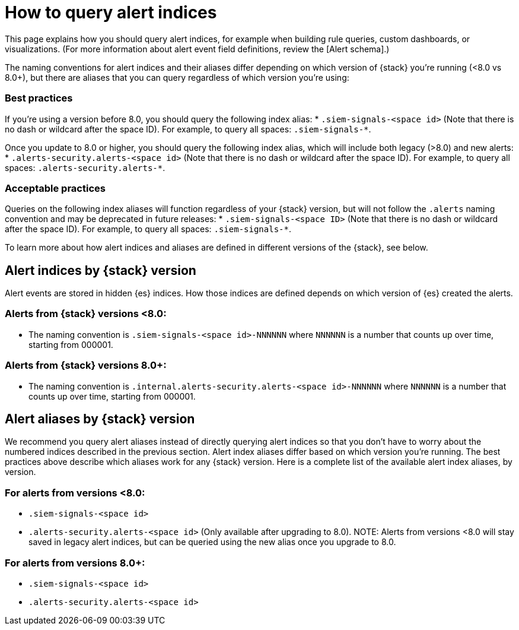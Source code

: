 [[how-to-query-alert-indices]]
[role="xpack"]
= How to query alert indices
This page explains how you should query alert indices, for example when building rule queries, custom dashboards, or visualizations. (For more information about alert event field definitions, review the [Alert schema].)

The naming conventions for alert indices and their aliases differ depending on which version of {stack} you're running (<8.0 vs 8.0+), but there are aliases that you can query regardless of which version you're using:

[discrete]
=== Best practices
If you're using a version before 8.0, you should query the following index alias:
* `.siem-signals-<space id>` (Note that there is no dash or wildcard after the space ID).
For example, to query all spaces: `.siem-signals-*`.

Once you update to 8.0 or higher, you should query the following index alias, which will include both legacy (>8.0) and new alerts:
* `.alerts-security.alerts-<space id>` (Note that there is no dash or wildcard after the space ID).
For example, to query all spaces: `.alerts-security.alerts-*`.

[discrete]
=== Acceptable practices
Queries on the following index aliases will function regardless of your {stack} version, but will not follow the `.alerts` naming convention and may be deprecated in future releases:
* `.siem-signals-<space ID>` (Note that there is no dash or wildcard after the space ID).
For example, to query all spaces: `.siem-signals-*`.

To learn more about how alert indices and aliases are defined in different versions of the {stack}, see below.

[discrete]
== Alert indices by {stack} version
Alert events are stored in hidden {es} indices. How those indices are defined depends on which version of {es} created the alerts.

[discrete]
=== Alerts from {stack} versions <8.0:
* The naming convention is `.siem-signals-<space id>-NNNNNN` where `NNNNNN` is a number that counts up over time, starting from 000001.

[discrete]
=== Alerts from {stack} versions 8.0+:
* The naming convention is `.internal.alerts-security.alerts-<space id>-NNNNNN` where `NNNNNN` is a number that counts up over time, starting from 000001.

[discrete]
== Alert aliases by {stack} version
We recommend you query alert aliases instead of directly querying alert indices so that you don't have to worry about the numbered indices described in the previous section. Alert index aliases differ based on which version you're running. The best practices above describe which aliases work for any {stack} version. Here is a complete list of the available alert index aliases, by version.

[discrete]
=== For alerts from versions <8.0:
* `.siem-signals-<space id>`
* `.alerts-security.alerts-<space id>` (Only available after upgrading to 8.0).
NOTE: Alerts from versions <8.0 will stay saved in legacy alert indices, but can be queried using the new alias once you upgrade to 8.0.

[discrete]
=== For alerts from versions 8.0+:
* `.siem-signals-<space id>`
* `.alerts-security.alerts-<space id>`
